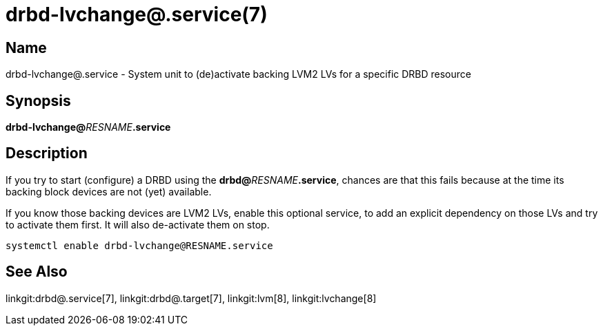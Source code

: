 drbd-lvchange@.service(7)
=========================

Name
----
drbd-lvchange@.service - System unit to (de)activate backing LVM2 LVs for a specific DRBD resource

Synopsis
--------
**drbd-lvchange@**__RESNAME__**.service**

Description
-----------
If you try to start (configure) a DRBD using the
**drbd@**__RESNAME__**.service**, chances are that this fails because at the
time its backing block devices are not (yet) available.

If you know those backing devices are LVM2 LVs, enable this optional service,
to add an explicit dependency on those LVs and try to activate them first.
It will also de-activate them on stop.

`systemctl enable drbd-lvchange@RESNAME.service`

See Also
--------
linkgit:drbd@.service[7],
linkgit:drbd@.target[7],
linkgit:lvm[8], linkgit:lvchange[8]

